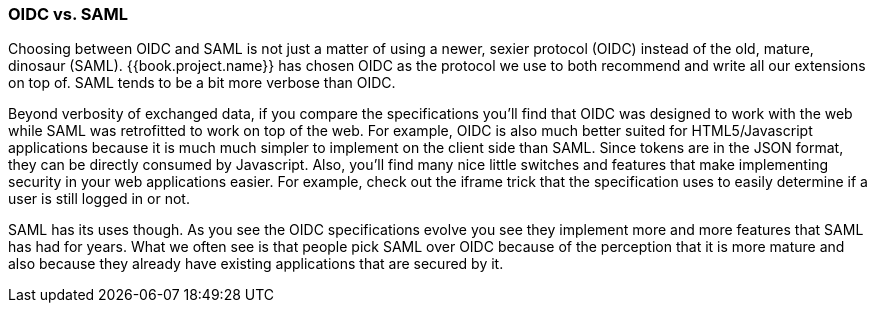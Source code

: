 
=== OIDC vs. SAML

Choosing between OIDC and SAML is not just a matter of using a newer, sexier protocol (OIDC) instead of the old, mature, dinosaur (SAML).
{{book.project.name}} has chosen OIDC as the protocol we use to both recommend and write all our extensions on top of.
SAML tends to be a bit more verbose than OIDC.

Beyond verbosity of exchanged data, if you compare the specifications you'll find that OIDC was designed to work with the
web while SAML was retrofitted to work on top of the web.  For example,
OIDC is also much better suited for HTML5/Javascript applications because it is
much much simpler to implement on the client side than SAML.  Since tokens are in the JSON format,
they can be directly consumed by Javascript.  Also, you'll find many nice little switches and features that
make implementing security in your web applications easier.  For example, check out the iframe trick that the specification
uses to easily determine if a user is still logged in or not.

SAML has its uses though.  As you see the OIDC specifications evolve you see they implement more and more features that
SAML has had for years.  What we often see is that people pick SAML over OIDC because of the perception that it is more mature
and also because they already have existing applications that are secured by it.